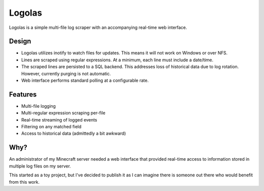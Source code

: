 Logolas
=======

Logolas is a simple multi-file log scraper with an accompanying real-time web interface.

Design
------

* Logolas utilizes inotify to watch files for updates. This means it will not work on Windows or over NFS.
* Lines are scraped using regular expressions. At a minimum, each line must include a date/time.
* The scraped lines are persisted to a SQL backend. This addresses loss of historical data due to log rotation. However, currently purging is not automatic.
* Web interface performs standard polling at a configurable rate.

Features
--------

* Multi-file logging
* Multi-regular expression scraping per-file
* Real-time streaming of logged events
* Filtering on any matched field
* Access to historical data (admittedly a bit awkward)

Why?
----

An administrator of my Minecraft server needed a web interface that provided real-time access to information stored in multiple log files on my server.

This started as a toy project, but I've decided to publish it as I can imagine there is someone out there who would benefit from this work.
